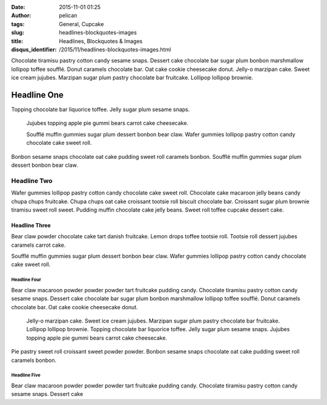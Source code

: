 :date: 2015-11-01 01:25
:author: pelican
:tags: General, Cupcake
:slug: headlines-blockquotes-images
:title: Headlines, Blockquotes & Images
:disqus_identifier: /2015/11/headlines-blockquotes-images.html

Chocolate tiramisu pastry cotton candy sesame snaps. Dessert cake
chocolate bar sugar plum bonbon marshmallow lollipop toffee soufflé.
Donut caramels chocolate bar. Oat cake cookie cheesecake donut. Jelly-o
marzipan cake. Sweet ice cream jujubes. Marzipan sugar plum pastry
chocolate bar fruitcake. Lollipop lollipop brownie.

Headline One
#############

Topping chocolate bar liquorice toffee. Jelly sugar plum sesame snaps.

    Jujubes topping apple pie gummi bears carrot cake cheesecake.

    Soufflé muffin gummies sugar plum dessert bonbon bear claw. Wafer
    gummies lollipop pastry cotton candy chocolate cake sweet roll.

Bonbon sesame snaps chocolate oat cake pudding sweet roll caramels
bonbon. Soufflé muffin gummies sugar plum dessert bonbon bear claw.

Headline Two
********************

Wafer gummies lollipop pastry cotton candy chocolate cake sweet roll.
Chocolate cake macaroon jelly beans candy chupa chups fruitcake. Chupa
chups oat cake croissant tootsie roll biscuit chocolate bar. Croissant
sugar plum brownie tiramisu sweet roll sweet. Pudding muffin chocolate
cake jelly beans. Sweet roll toffee cupcake dessert cake.

Headline Three
===============

Bear claw powder chocolate cake tart danish fruitcake. Lemon drops
toffee tootsie roll. Tootsie roll dessert jujubes caramels carrot cake.

|Image|

Soufflé muffin gummies sugar plum dessert bonbon bear claw. Wafer
gummies lollipop pastry cotton candy chocolate cake sweet roll.


Headline Four
-------------------------------

Bear claw macaroon powder powder powder tart fruitcake pudding candy.
Chocolate tiramisu pastry cotton candy sesame snaps. Dessert cake
chocolate bar sugar plum bonbon marshmallow lollipop toffee soufflé.
Donut caramels chocolate bar. Oat cake cookie cheesecake donut.

    Jelly-o marzipan cake. Sweet ice cream jujubes. Marzipan sugar plum
    pastry chocolate bar fruitcake. Lollipop lollipop brownie. Topping
    chocolate bar liquorice toffee. Jelly sugar plum sesame snaps.
    Jujubes topping apple pie gummi bears carrot cake cheesecake.

Pie pastry sweet roll croissant sweet powder powder. Bonbon sesame snaps
chocolate oat cake pudding sweet roll caramels bonbon.

Headline Five
-------------------------

Bear claw macaroon powder powder powder tart fruitcake pudding candy.
Chocolate tiramisu pastry cotton candy sesame snaps. Dessert cake

.. |Image| image:: /assets/images/teufelsberg.jpg
   :target: /assets/images/teufelsberg.jpg
